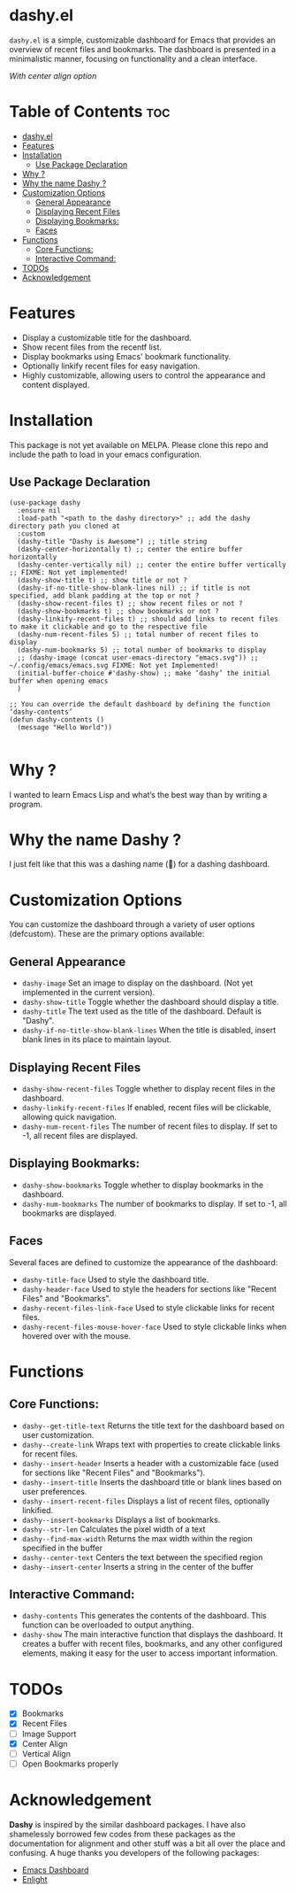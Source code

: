 * dashy.el

=dashy.el= is a simple, customizable dashboard for Emacs that provides an overview of recent files and bookmarks. The dashboard is presented in a minimalistic manner, focusing on functionality and a clean interface.

[[./images/image1.png]]

[[./images/image2.png]]

/With center align option/

* Table of Contents :toc:
- [[#dashyel][dashy.el]]
- [[#features][Features]]
- [[#installation][Installation]]
  - [[#use-package-declaration][Use Package Declaration]]
- [[#why-][Why ?]]
- [[#why-the-name-dashy-][Why the name Dashy ?]]
- [[#customization-options][Customization Options]]
  - [[#general-appearance][General Appearance]]
  - [[#displaying-recent-files][Displaying Recent Files]]
  - [[#displaying-bookmarks][Displaying Bookmarks:]]
  - [[#faces][Faces]]
- [[#functions][Functions]]
  - [[#core-functions][Core Functions:]]
  - [[#interactive-command][Interactive Command:]]
- [[#todos][TODOs]]
- [[#acknowledgement][Acknowledgement]]

* Features

+ Display a customizable title for the dashboard.
+ Show recent files from the recentf list.
+ Display bookmarks using Emacs' bookmark functionality.
+ Optionally linkify recent files for easy navigation.
+ Highly customizable, allowing users to control the appearance and content displayed.

* Installation

This package is not yet available on MELPA. Please clone this repo and include the path to load in your emacs configuration.

** Use Package Declaration

#+begin_src elisp
(use-package dashy
  :ensure nil
  :load-path "<path to the dashy directory>" ;; add the dashy directory path you cloned at
  :custom
  (dashy-title "Dashy is Awesome") ;; title string
  (dashy-center-horizontally t) ;; center the entire buffer horizontally
  (dashy-center-vertically nil) ;; center the entire buffer vertically ;; FIXME: Not yet implemented!
  (dashy-show-title t) ;; show title or not ?
  (dashy-if-no-title-show-blank-lines nil) ;; if title is not specified, add blank padding at the top or not ?
  (dashy-show-recent-files t) ;; show recent files or not ?
  (dashy-show-bookmarks t) ;; show bookmarks or not ?
  (dashy-linkify-recent-files t) ;; should add links to recent files to make it clickable and go to the respective file
  (dashy-num-recent-files 5) ;; total number of recent files to display
  (dashy-num-bookmarks 5) ;; total number of bookmarks to display
  ;; (dashy-image (concat user-emacs-directory "emacs.svg")) ;; ~/.config/emacs/emacs.svg FIXME: Not yet Implemented!
  (initial-buffer-choice #'dashy-show) ;; make ‘dashy’ the initial buffer when opening emacs
  )

;; You can override the default dashboard by defining the function ‘dashy-contents’
(defun dashy-contents ()
  (message "Hello World"))

#+end_src

* Why ?

I wanted to learn Emacs Lisp and what’s the best way than by writing a program.

* Why the name Dashy ?

I just felt like that this was a dashing name (🤣) for a dashing dashboard.

* Customization Options

You can customize the dashboard through a variety of user options (defcustom). These are the primary options available:

** General Appearance

+ =dashy-image= Set an image to display on the dashboard. (Not yet implemented in the current version).
+ =dashy-show-title= Toggle whether the dashboard should display a title.
+ =dashy-title= The text used as the title of the dashboard. Default is "Dashy".
+ =dashy-if-no-title-show-blank-lines= When the title is disabled, insert blank lines in its place to maintain layout.

** Displaying Recent Files

+ =dashy-show-recent-files= Toggle whether to display recent files in the dashboard.
+ =dashy-linkify-recent-files= If enabled, recent files will be clickable, allowing quick navigation.
+ =dashy-num-recent-files= The number of recent files to display. If set to -1, all recent files are displayed.

** Displaying Bookmarks:

+ =dashy-show-bookmarks= Toggle whether to display bookmarks in the dashboard.
+ =dashy-num-bookmarks= The number of bookmarks to display. If set to -1, all bookmarks are displayed.

** Faces

Several faces are defined to customize the appearance of the dashboard:

+ =dashy-title-face= Used to style the dashboard title.
+ =dashy-header-face= Used to style the headers for sections like "Recent Files" and "Bookmarks".
+ =dashy-recent-files-link-face= Used to style clickable links for recent files.
+ =dashy-recent-files-mouse-hover-face= Used to style clickable links when hovered over with the mouse.

* Functions

** Core Functions:

+ =dashy--get-title-text= Returns the title text for the dashboard based on user customization.
+ =dashy--create-link= Wraps text with properties to create clickable links for recent files.
+ =dashy--insert-header= Inserts a header with a customizable face (used for sections like "Recent Files" and "Bookmarks").
+ =dashy--insert-title= Inserts the dashboard title or blank lines based on user preferences.
+ =dashy--insert-recent-files= Displays a list of recent files, optionally linkified.
+ =dashy--insert-bookmarks= Displays a list of bookmarks.
+ =dashy--str-len= Calculates the pixel width of a text
+ =dashy--find-max-width= Returns the max width within the region specified in the buffer
+ =dashy--center-text= Centers the text between the specified region
+ =dashy--insert-center= Inserts a string in the center of the buffer

** Interactive Command:

+ =dashy-contents= This generates the contents of the dashboard. This function can be overloaded to output anything.
+ =dashy-show= The main interactive function that displays the dashboard. It creates a buffer with recent files, bookmarks, and any other configured elements, making it easy for the user to access important information.

* TODOs

- [X] Bookmarks
- [X] Recent Files
- [ ] Image Support
- [X] Center Align
- [ ] Vertical Align
- [ ] Open Bookmarks properly

* Acknowledgement

*Dashy* is inspired by the similar dashboard packages. I have also shamelessly borrowed few codes from these packages as the documentation for alignment and other stuff was a bit all over the place and confusing. A huge thanks you developers of the following packages:

+ [[https://github.com/emacs-dashboard/emacs-dashboard][Emacs Dashboard]]
+ [[https://github.com/ichernyshovvv/enlight][Enlight]]
